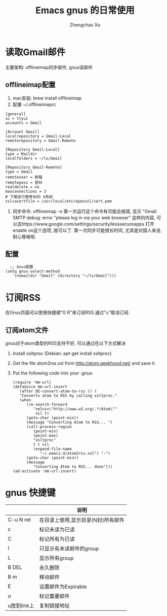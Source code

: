 #+OPTIONS: toc:t H:3
#+AUTHOR: Zhengchao Xu
#+EMAIL: xuzhengchaojob@gmail.com

#+TITLE: Emacs gnus 的日常使用

* 读取Gmail邮件
  主要架构: offlineimap同步邮件, gnus读邮件
** offlineimap配置
 1. mac安装:  brew install offlineimap
 2. 配置 ~/.offlineimaprc
 #+BEGIN_EXAMPLE
 [general]
 ui = ttyui
 accounts = Gmail

 [Account Gmail]
 localrepository = Gmail-Local
 remoterepository = Gmail-Remote

 [Repository Gmail-Local]
 type = Maildir
 localfolders = ~/lx/Gmail

 [Repository Gmail-Remote]
 type = Gmail
 remoteuser = 邮箱
 remotepass = 密码
 realdelete = no
 maxconnections = 3
 # 下面这行使用与OS X系统
 sslcacertfile = /usr/local/etc/openssl/cert.pem
 #+END_EXAMPLE
 3. 同步命令: offlineimap -o
    第一次运行这个命令有可能会报错, 显示 "Gmail SMTP debug: error “please log in via your web browser" 这样的内容,
    可以去https://www.google.com/settings/security/lesssecureapps 打开enable on这个选项, 就可以了.
    第一次同步可能很长时间, 尤其是对国人来说. 耐心等候啦.
** 配置
    #+BEGIN_EXAMPLE
    ;; Gnus配置
  (setq gnus-select-method
     '(nnmaildir "Gmail" (directory "~/lx/Gmail")))
    #+END_EXAMPLE
* 订阅RSS
在Gnus页面可以使用快捷键"G R"来订阅RSS.通过"u"取消订阅.
** 订阅atom文件
gnus对于atom类型的RSS支持不好, 可以通过在以下方式解决
1. Install xsltproc (Debian: apt-get install xsltproc)
2. Get the file atom2rss.xsl from http://atom.geekhood.net/ and save it.
3. Put the following code into your .gnus:
   #+BEGIN_EXAMPLE
(require 'mm-url)
(defadvice mm-url-insert 
   (after DE-convert-atom-to-rss () )  
   "Converts atom to RSS by calling xsltproc."  
   (when 
      (re-search-forward
         "xmlns=\"http://www.w3.org/.*/Atom\"" 
          nil t)
      (goto-char (point-min))    
      (message "Converting Atom to RSS... ")    
      (call-process-region 
         (point-min) 
         (point-max) 
         "xsltproc" 
         t t nil 
         (expand-file-name 
            "~/.emacs.d/atom2rss.xsl") "-")    
      (goto-char (point-min))    
      (message 
         "Converting Atom to RSS... done")))
(ad-activate 'mm-url-insert)
   #+END_EXAMPLE
* gnus 快捷键
|             | 说明                               |
|-------------+------------------------------------|
| C-u N ret   | 在目录上使用,显示目录(N封)所有邮件 |
| c           | 标记未读为已读                     |
| C           | 标记所有为已读                     |
| l           | 只显示有未读邮件的group            |
| L           | 显示所有group                      |
| B DEL       | 永久删除                           |
| B m         | 移动邮件                           |
| E           | 设置邮件为Expirable                |
| u           | 标记重要邮件                       |
| u放到link上 | 复制链接地址                             |

